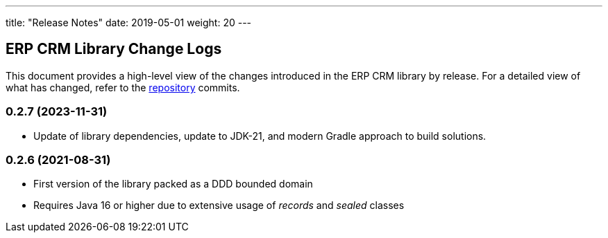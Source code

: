 ---
title: "Release Notes"
date: 2019-05-01
weight: 20
---

== ERP CRM Library Change Logs

This document provides a high-level view of the changes introduced in the ERP CRM library by release.
For a detailed view of what has changed, refer to the https://bitbucket.org/tangly-team/tangly-os[repository] commits.

=== 0.2.7 (2023-11-31)

* Update of library dependencies, update to JDK-21, and modern Gradle approach to build solutions.

=== 0.2.6 (2021-08-31)

* First version of the library packed as a DDD bounded domain
* Requires Java 16 or higher due to extensive usage of _records_ and _sealed_ classes
